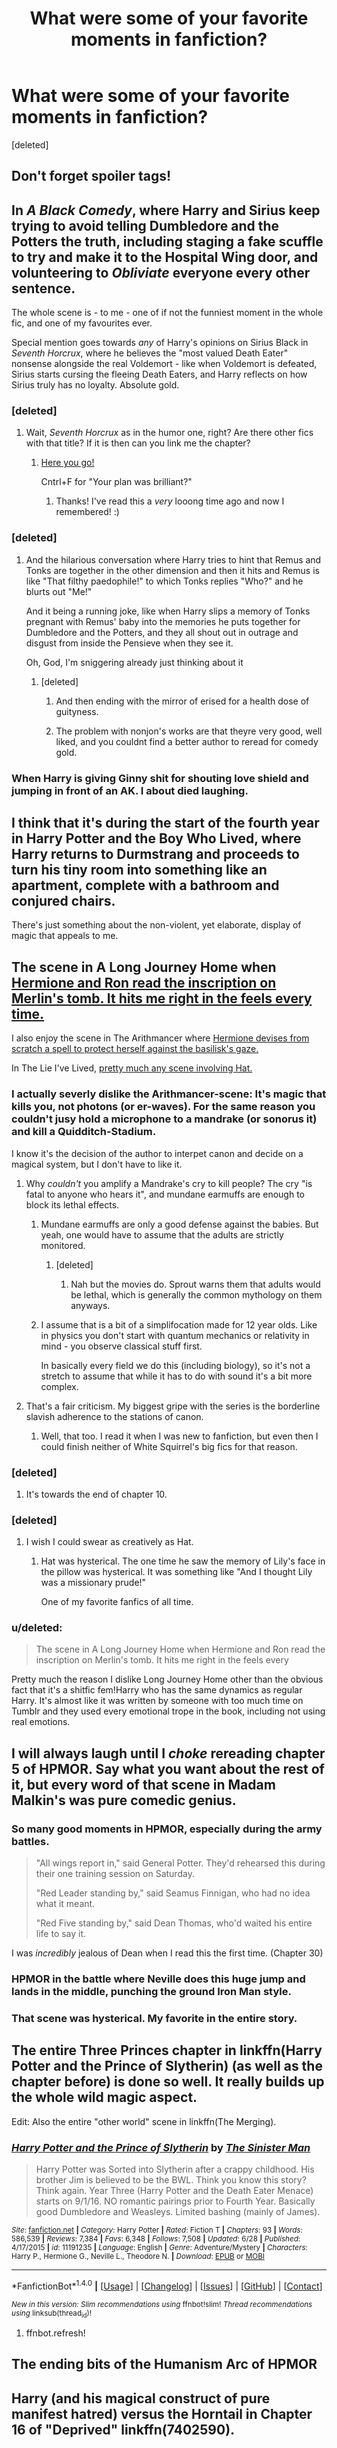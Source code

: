 #+TITLE: What were some of your favorite moments in fanfiction?

* What were some of your favorite moments in fanfiction?
:PROPERTIES:
:Score: 27
:DateUnix: 1500751906.0
:DateShort: 2017-Jul-23
:END:
[deleted]


** Don't forget spoiler tags!
:PROPERTIES:
:Score: 1
:DateUnix: 1500754594.0
:DateShort: 2017-Jul-23
:END:


** In /A Black Comedy/, where Harry and Sirius keep trying to avoid telling Dumbledore and the Potters the truth, including staging a fake scuffle to try and make it to the Hospital Wing door, and volunteering to /Obliviate/ everyone every other sentence.

The whole scene is - to me - one of if not the funniest moment in the whole fic, and one of my favourites ever.

Special mention goes towards /any/ of Harry's opinions on Sirius Black in /Seventh Horcrux/, where he believes the "most valued Death Eater" nonsense alongside the real Voldemort - like when Voldemort is defeated, Sirius starts cursing the fleeing Death Eaters, and Harry reflects on how Sirius truly has no loyalty. Absolute gold.
:PROPERTIES:
:Author: Judge_Knox
:Score: 43
:DateUnix: 1500757424.0
:DateShort: 2017-Jul-23
:END:

*** [deleted]
:PROPERTIES:
:Score: 25
:DateUnix: 1500770397.0
:DateShort: 2017-Jul-23
:END:

**** Wait, /Seventh Horcrux/ as in the humor one, right? Are there other fics with that title? If it is then can you link me the chapter?
:PROPERTIES:
:Score: 2
:DateUnix: 1500928513.0
:DateShort: 2017-Jul-25
:END:

***** [[https://www.fanfiction.net/s/10677106/19/Seventh-Horcrux][Here you go!]]

Cntrl+F for "Your plan was brilliant?"
:PROPERTIES:
:Author: JoseElEntrenador
:Score: 2
:DateUnix: 1500928809.0
:DateShort: 2017-Jul-25
:END:

****** Thanks! I've read this a /very/ looong time ago and now I remembered! :)
:PROPERTIES:
:Score: 1
:DateUnix: 1500928828.0
:DateShort: 2017-Jul-25
:END:


*** [deleted]
:PROPERTIES:
:Score: 15
:DateUnix: 1500758734.0
:DateShort: 2017-Jul-23
:END:

**** And the hilarious conversation where Harry tries to hint that Remus and Tonks are together in the other dimension and then it hits and Remus is like "That filthy paedophile!" to which Tonks replies "Who?" and he blurts out "Me!"

And it being a running joke, like when Harry slips a memory of Tonks pregnant with Remus' baby into the memories he puts together for Dumbledore and the Potters, and they all shout out in outrage and disgust from inside the Pensieve when they see it.

Oh, God, I'm sniggering already just thinking about it
:PROPERTIES:
:Author: Judge_Knox
:Score: 19
:DateUnix: 1500759869.0
:DateShort: 2017-Jul-23
:END:

***** [deleted]
:PROPERTIES:
:Score: 22
:DateUnix: 1500761537.0
:DateShort: 2017-Jul-23
:END:

****** And then ending with the mirror of erised for a health dose of guityness.
:PROPERTIES:
:Author: fflai
:Score: 6
:DateUnix: 1500774230.0
:DateShort: 2017-Jul-23
:END:


****** The problem with nonjon's works are that theyre very good, well liked, and you couldnt find a better author to reread for comedy gold.
:PROPERTIES:
:Author: vash3g
:Score: 4
:DateUnix: 1500774438.0
:DateShort: 2017-Jul-23
:END:


*** When Harry is giving Ginny shit for shouting love shield and jumping in front of an AK. I about died laughing.
:PROPERTIES:
:Author: nounusednames
:Score: 7
:DateUnix: 1500815484.0
:DateShort: 2017-Jul-23
:END:


** I think that it's during the start of the fourth year in Harry Potter and the Boy Who Lived, where Harry returns to Durmstrang and proceeds to turn his tiny room into something like an apartment, complete with a bathroom and conjured chairs.

There's just something about the non-violent, yet elaborate, display of magic that appeals to me.
:PROPERTIES:
:Author: Magnive
:Score: 15
:DateUnix: 1500753849.0
:DateShort: 2017-Jul-23
:END:


** The scene in A Long Journey Home when [[/spoiler][Hermione and Ron read the inscription on Merlin's tomb. It hits me right in the feels every time.]]

I also enjoy the scene in The Arithmancer where [[/spoiler][Hermione devises from scratch a spell to protect herself against the basilisk's gaze.]]

In The Lie I've Lived, [[/spoiler][pretty much any scene involving Hat.]]
:PROPERTIES:
:Score: 16
:DateUnix: 1500764943.0
:DateShort: 2017-Jul-23
:END:

*** I actually severly dislike the Arithmancer-scene: It's magic that kills you, not photons (or er-waves). For the same reason you couldn't jusy hold a microphone to a mandrake (or sonorus it) and kill a Quidditch-Stadium.

I know it's the decision of the author to interpet canon and decide on a magical system, but I don't have to like it.
:PROPERTIES:
:Author: fflai
:Score: 10
:DateUnix: 1500774464.0
:DateShort: 2017-Jul-23
:END:

**** Why /couldn't/ you amplify a Mandrake's cry to kill people? The cry "is fatal to anyone who hears it", and mundane earmuffs are enough to block its lethal effects.
:PROPERTIES:
:Author: Rangi42
:Score: 6
:DateUnix: 1500778396.0
:DateShort: 2017-Jul-23
:END:

***** Mundane earmuffs are only a good defense against the babies. But yeah, one would have to assume that the adults are strictly monitored.
:PROPERTIES:
:Score: 1
:DateUnix: 1500793778.0
:DateShort: 2017-Jul-23
:END:

****** [deleted]
:PROPERTIES:
:Score: 3
:DateUnix: 1500828879.0
:DateShort: 2017-Jul-23
:END:

******* Nah but the movies do. Sprout warns them that adults would be lethal, which is generally the common mythology on them anyways.
:PROPERTIES:
:Score: 1
:DateUnix: 1500850474.0
:DateShort: 2017-Jul-24
:END:


***** I assume that is a bit of a simplifocation made for 12 year olds. Like in physics you don't start with quantum mechanics or relativity in mind - you observe classical stuff first.

In basically every field we do this (including biology), so it's not a stretch to assume that while it has to do with sound it's a bit more complex.
:PROPERTIES:
:Author: fflai
:Score: 1
:DateUnix: 1500828752.0
:DateShort: 2017-Jul-23
:END:


**** That's a fair criticism. My biggest gripe with the series is the borderline slavish adherence to the stations of canon.
:PROPERTIES:
:Score: 1
:DateUnix: 1500776789.0
:DateShort: 2017-Jul-23
:END:

***** Well, that too. I read it when I was new to fanfiction, but even then I could finish neither of White Squirrel's big fics for that reason.
:PROPERTIES:
:Author: fflai
:Score: 3
:DateUnix: 1500777680.0
:DateShort: 2017-Jul-23
:END:


*** [deleted]
:PROPERTIES:
:Score: 3
:DateUnix: 1500769118.0
:DateShort: 2017-Jul-23
:END:

**** It's towards the end of chapter 10.
:PROPERTIES:
:Score: 2
:DateUnix: 1500769863.0
:DateShort: 2017-Jul-23
:END:


*** [deleted]
:PROPERTIES:
:Score: 2
:DateUnix: 1500769003.0
:DateShort: 2017-Jul-23
:END:

**** I wish I could swear as creatively as Hat.
:PROPERTIES:
:Score: 3
:DateUnix: 1500769888.0
:DateShort: 2017-Jul-23
:END:

***** Hat was hysterical. The one time he saw the memory of Lily's face in the pillow was hysterical. It was something like "And I thought Lily was a missionary prude!"

One of my favorite fanfics of all time.
:PROPERTIES:
:Score: 5
:DateUnix: 1500775230.0
:DateShort: 2017-Jul-23
:END:


*** u/deleted:
#+begin_quote
  The scene in A Long Journey Home when Hermione and Ron read the inscription on Merlin's tomb. It hits me right in the feels every
#+end_quote

Pretty much the reason I dislike Long Journey Home other than the obvious fact that it's a shitfic fem!Harry who has the same dynamics as regular Harry. It's almost like it was written by someone with too much time on Tumblr and they used every emotional trope in the book, including not using real emotions.
:PROPERTIES:
:Score: -10
:DateUnix: 1500794772.0
:DateShort: 2017-Jul-23
:END:


** I will always laugh until I /choke/ rereading chapter 5 of HPMOR. Say what you want about the rest of it, but every word of that scene in Madam Malkin's was pure comedic genius.
:PROPERTIES:
:Score: 25
:DateUnix: 1500767679.0
:DateShort: 2017-Jul-23
:END:

*** So many good moments in HPMOR, especially during the army battles.

#+begin_quote
  "All wings report in," said General Potter. They'd rehearsed this during their one training session on Saturday.

  "Red Leader standing by," said Seamus Finnigan, who had no idea what it meant.

  "Red Five standing by," said Dean Thomas, who'd waited his entire life to say it.
#+end_quote

I was /incredibly/ jealous of Dean when I read this the first time. (Chapter 30)
:PROPERTIES:
:Author: jedijinnora
:Score: 27
:DateUnix: 1500777814.0
:DateShort: 2017-Jul-23
:END:


*** HPMOR in the battle where Neville does this huge jump and lands in the middle, punching the ground Iron Man style.
:PROPERTIES:
:Author: oops_i_made_a_typi
:Score: 5
:DateUnix: 1500785675.0
:DateShort: 2017-Jul-23
:END:


*** That scene was hysterical. My favorite in the entire story.
:PROPERTIES:
:Score: 2
:DateUnix: 1500774917.0
:DateShort: 2017-Jul-23
:END:


** The entire Three Princes chapter in linkffn(Harry Potter and the Prince of Slytherin) (as well as the chapter before) is done so well. It really builds up the whole wild magic aspect.

Edit: Also the entire "other world" scene in linkffn(The Merging).
:PROPERTIES:
:Author: JoseElEntrenador
:Score: 8
:DateUnix: 1500770736.0
:DateShort: 2017-Jul-23
:END:

*** [[http://www.fanfiction.net/s/11191235/1/][*/Harry Potter and the Prince of Slytherin/*]] by [[https://www.fanfiction.net/u/4788805/The-Sinister-Man][/The Sinister Man/]]

#+begin_quote
  Harry Potter was Sorted into Slytherin after a crappy childhood. His brother Jim is believed to be the BWL. Think you know this story? Think again. Year Three (Harry Potter and the Death Eater Menace) starts on 9/1/16. NO romantic pairings prior to Fourth Year. Basically good Dumbledore and Weasleys. Limited bashing (mainly of James).
#+end_quote

^{/Site/: [[http://www.fanfiction.net/][fanfiction.net]] *|* /Category/: Harry Potter *|* /Rated/: Fiction T *|* /Chapters/: 93 *|* /Words/: 586,539 *|* /Reviews/: 7,384 *|* /Favs/: 6,348 *|* /Follows/: 7,508 *|* /Updated/: 6/28 *|* /Published/: 4/17/2015 *|* /id/: 11191235 *|* /Language/: English *|* /Genre/: Adventure/Mystery *|* /Characters/: Harry P., Hermione G., Neville L., Theodore N. *|* /Download/: [[http://www.ff2ebook.com/old/ffn-bot/index.php?id=11191235&source=ff&filetype=epub][EPUB]] or [[http://www.ff2ebook.com/old/ffn-bot/index.php?id=11191235&source=ff&filetype=mobi][MOBI]]}

--------------

*FanfictionBot*^{1.4.0} *|* [[[https://github.com/tusing/reddit-ffn-bot/wiki/Usage][Usage]]] | [[[https://github.com/tusing/reddit-ffn-bot/wiki/Changelog][Changelog]]] | [[[https://github.com/tusing/reddit-ffn-bot/issues/][Issues]]] | [[[https://github.com/tusing/reddit-ffn-bot/][GitHub]]] | [[[https://www.reddit.com/message/compose?to=tusing][Contact]]]

^{/New in this version: Slim recommendations using/ ffnbot!slim! /Thread recommendations using/ linksub(thread_id)!}
:PROPERTIES:
:Author: FanfictionBot
:Score: 3
:DateUnix: 1500770744.0
:DateShort: 2017-Jul-23
:END:

**** ffnbot.refresh!
:PROPERTIES:
:Author: JoseElEntrenador
:Score: 1
:DateUnix: 1500770833.0
:DateShort: 2017-Jul-23
:END:


** The ending bits of the Humanism Arc of HPMOR
:PROPERTIES:
:Author: ABZB
:Score: 7
:DateUnix: 1500773896.0
:DateShort: 2017-Jul-23
:END:


** Harry (and his magical construct of pure manifest hatred) versus the Horntail in Chapter 16 of "Deprived" linkffn(7402590).
:PROPERTIES:
:Author: Nicholas_II_Romanov
:Score: 6
:DateUnix: 1500802724.0
:DateShort: 2017-Jul-23
:END:

*** Yeah, that's one of the best battles in the fandom.
:PROPERTIES:
:Author: Ch1pp
:Score: 2
:DateUnix: 1500807990.0
:DateShort: 2017-Jul-23
:END:


*** [[http://www.fanfiction.net/s/7402590/1/][*/Deprived/*]] by [[https://www.fanfiction.net/u/3269586/The-Crimson-Lord][/The Crimson Lord/]]

#+begin_quote
  On that fateful day, two Potters were born. One was destined to be the Boy-Who-Lived. The other was forgotten by the Wizarding World. Now, as the Triwizard Tournament nears, a strange boy is contracted to defend a beautiful girl.
#+end_quote

^{/Site/: [[http://www.fanfiction.net/][fanfiction.net]] *|* /Category/: Harry Potter *|* /Rated/: Fiction M *|* /Chapters/: 19 *|* /Words/: 159,330 *|* /Reviews/: 3,802 *|* /Favs/: 10,130 *|* /Follows/: 9,978 *|* /Updated/: 4/29/2012 *|* /Published/: 9/22/2011 *|* /id/: 7402590 *|* /Language/: English *|* /Genre/: Adventure/Romance *|* /Characters/: Harry P., Fleur D. *|* /Download/: [[http://www.ff2ebook.com/old/ffn-bot/index.php?id=7402590&source=ff&filetype=epub][EPUB]] or [[http://www.ff2ebook.com/old/ffn-bot/index.php?id=7402590&source=ff&filetype=mobi][MOBI]]}

--------------

*FanfictionBot*^{1.4.0} *|* [[[https://github.com/tusing/reddit-ffn-bot/wiki/Usage][Usage]]] | [[[https://github.com/tusing/reddit-ffn-bot/wiki/Changelog][Changelog]]] | [[[https://github.com/tusing/reddit-ffn-bot/issues/][Issues]]] | [[[https://github.com/tusing/reddit-ffn-bot/][GitHub]]] | [[[https://www.reddit.com/message/compose?to=tusing][Contact]]]

^{/New in this version: Slim recommendations using/ ffnbot!slim! /Thread recommendations using/ linksub(thread_id)!}
:PROPERTIES:
:Author: FanfictionBot
:Score: 1
:DateUnix: 1500802744.0
:DateShort: 2017-Jul-23
:END:


** -the stars in hpmor

-the switch to present tense at the end of stages of hope

-the moment dumbledore arrives at the chasm in wastelands, and sees harry leaving the other side

-all of james and lily's conversions in life and times
:PROPERTIES:
:Author: flagamuffin
:Score: 9
:DateUnix: 1500769738.0
:DateShort: 2017-Jul-23
:END:


** Rectifier when Dumbledore learns just what caused Riddle to turn off the dark path. Tom basically didn't change at all he's self-consistent so why is this Tom a light wizard?

Altered Destinies by Dobby Elflord when Harry figures out why Dumbledore acts the way he does.
:PROPERTIES:
:Author: ForumWarrior
:Score: 4
:DateUnix: 1500791327.0
:DateShort: 2017-Jul-23
:END:


** I always enjoy reading the Department of Mysteries battle in Chapter 18 of linkffn(The Merging by Shaydrall). Especially the bit when Fudge arrives, it just seems so climactic.
:PROPERTIES:
:Author: Ch1pp
:Score: 2
:DateUnix: 1500808090.0
:DateShort: 2017-Jul-23
:END:

*** [[http://www.fanfiction.net/s/9720211/1/][*/The Merging/*]] by [[https://www.fanfiction.net/u/2102558/Shaydrall][/Shaydrall/]]

#+begin_quote
  The Dementor attack on Harry leaves him kissed with his wand broken in an alleyway. Somehow surviving, the mystery remains unanswered as the new year draws closer, buried by the looming conflict the Order scrambles to prepare for. Buried by the prospect of his toughest year at Hogwarts yet. In the face of his fate, what can he do but keep moving forwards?
#+end_quote

^{/Site/: [[http://www.fanfiction.net/][fanfiction.net]] *|* /Category/: Harry Potter *|* /Rated/: Fiction T *|* /Chapters/: 23 *|* /Words/: 378,110 *|* /Reviews/: 3,158 *|* /Favs/: 7,326 *|* /Follows/: 8,798 *|* /Updated/: 8/5/2016 *|* /Published/: 9/27/2013 *|* /id/: 9720211 *|* /Language/: English *|* /Genre/: Adventure/Romance *|* /Characters/: Harry P. *|* /Download/: [[http://www.ff2ebook.com/old/ffn-bot/index.php?id=9720211&source=ff&filetype=epub][EPUB]] or [[http://www.ff2ebook.com/old/ffn-bot/index.php?id=9720211&source=ff&filetype=mobi][MOBI]]}

--------------

*FanfictionBot*^{1.4.0} *|* [[[https://github.com/tusing/reddit-ffn-bot/wiki/Usage][Usage]]] | [[[https://github.com/tusing/reddit-ffn-bot/wiki/Changelog][Changelog]]] | [[[https://github.com/tusing/reddit-ffn-bot/issues/][Issues]]] | [[[https://github.com/tusing/reddit-ffn-bot/][GitHub]]] | [[[https://www.reddit.com/message/compose?to=tusing][Contact]]]

^{/New in this version: Slim recommendations using/ ffnbot!slim! /Thread recommendations using/ linksub(thread_id)!}
:PROPERTIES:
:Author: FanfictionBot
:Score: 1
:DateUnix: 1500808106.0
:DateShort: 2017-Jul-23
:END:


** All of Trolling the Toad. Harry embraces his inner Marauder with both arms and decides to make Umbridge's stay at Hogwarts as unpleasant as possible. linkffn(Trolling the Toad) Just a hint: The first trick he pulls is to negate the torture aspect of the Blood Quills and turn them into a tattoo machine. Also, Dobby chips in for a couple pranks of his own.
:PROPERTIES:
:Author: Jahoan
:Score: 2
:DateUnix: 1500873049.0
:DateShort: 2017-Jul-24
:END:

*** [[http://www.fanfiction.net/s/12098960/1/][*/Trolling the Toad/*]] by [[https://www.fanfiction.net/u/2100801/Akela-Victoire][/Akela Victoire/]]

#+begin_quote
  If his life at Hogwarts was going to be a living hell, then so was hers. She wouldn't know what hit her.
#+end_quote

^{/Site/: [[http://www.fanfiction.net/][fanfiction.net]] *|* /Category/: Harry Potter *|* /Rated/: Fiction T *|* /Chapters/: 50 *|* /Words/: 79,190 *|* /Reviews/: 700 *|* /Favs/: 1,046 *|* /Follows/: 1,479 *|* /Updated/: 7/21 *|* /Published/: 8/12/2016 *|* /id/: 12098960 *|* /Language/: English *|* /Genre/: Humor *|* /Characters/: Harry P., Dolores U. *|* /Download/: [[http://www.ff2ebook.com/old/ffn-bot/index.php?id=12098960&source=ff&filetype=epub][EPUB]] or [[http://www.ff2ebook.com/old/ffn-bot/index.php?id=12098960&source=ff&filetype=mobi][MOBI]]}

--------------

*FanfictionBot*^{1.4.0} *|* [[[https://github.com/tusing/reddit-ffn-bot/wiki/Usage][Usage]]] | [[[https://github.com/tusing/reddit-ffn-bot/wiki/Changelog][Changelog]]] | [[[https://github.com/tusing/reddit-ffn-bot/issues/][Issues]]] | [[[https://github.com/tusing/reddit-ffn-bot/][GitHub]]] | [[[https://www.reddit.com/message/compose?to=tusing][Contact]]]

^{/New in this version: Slim recommendations using/ ffnbot!slim! /Thread recommendations using/ linksub(thread_id)!}
:PROPERTIES:
:Author: FanfictionBot
:Score: 1
:DateUnix: 1500873070.0
:DateShort: 2017-Jul-24
:END:


** -The moment in [[https://www.fanfiction.net/s/7305052/1/Against-the-Moon][Against the Moon]] where James, Sirius, and Peter learn the truth about Remus.

-The opening chapter of [[https://www.fanfiction.net/s/3325624/1/The-Age-of-Inertia][Age of Inertia]].

-The protest in [[https://www.fanfiction.net/s/5200789/1/The-Life-and-Times][The Life and Times]].

-The moment when [[/spoiler][Harry gets kidnapped]] in [[https://www.fanfiction.net/s/11269724/1/A-Stricken-Lament][A Stricken Lament]].
:PROPERTIES:
:Author: silver_fire_lizard
:Score: 1
:DateUnix: 1500791809.0
:DateShort: 2017-Jul-23
:END:


** I love the revenge against umbridge in the debt of time linkffn(10772496)
:PROPERTIES:
:Author: PurpleMurex
:Score: 1
:DateUnix: 1500752708.0
:DateShort: 2017-Jul-23
:END:

*** [deleted]
:PROPERTIES:
:Score: 3
:DateUnix: 1500753232.0
:DateShort: 2017-Jul-23
:END:

**** The set up is in part 2, and the revenge is in part 4 (all within this fic, not separate stories). I'm not sure which chapters though. It's far better to read the whole thing to get the most from the revenge. If you like I can hunt through it for you.
:PROPERTIES:
:Author: PurpleMurex
:Score: 1
:DateUnix: 1500760500.0
:DateShort: 2017-Jul-23
:END:


*** [[http://www.fanfiction.net/s/10772496/1/][*/The Debt of Time/*]] by [[https://www.fanfiction.net/u/5869599/ShayaLonnie][/ShayaLonnie/]]

#+begin_quote
  When Hermione finds a way to bring Sirius back from the veil, her actions change the rest of the war. Little does she know her spell restoring him to life provokes magic she doesn't understand and sets her on a path that ends with a Time-Turner. [Currently Being Updated. Est Finish July 2017] *Art by Freya Ishtar*
#+end_quote

^{/Site/: [[http://www.fanfiction.net/][fanfiction.net]] *|* /Category/: Harry Potter *|* /Rated/: Fiction M *|* /Chapters/: 154 *|* /Words/: 775,747 *|* /Reviews/: 11,524 *|* /Favs/: 5,757 *|* /Follows/: 2,442 *|* /Updated/: 10/27/2016 *|* /Published/: 10/21/2014 *|* /Status/: Complete *|* /id/: 10772496 *|* /Language/: English *|* /Genre/: Romance/Friendship *|* /Characters/: Hermione G., Sirius B., Remus L. *|* /Download/: [[http://www.ff2ebook.com/old/ffn-bot/index.php?id=10772496&source=ff&filetype=epub][EPUB]] or [[http://www.ff2ebook.com/old/ffn-bot/index.php?id=10772496&source=ff&filetype=mobi][MOBI]]}

--------------

*FanfictionBot*^{1.4.0} *|* [[[https://github.com/tusing/reddit-ffn-bot/wiki/Usage][Usage]]] | [[[https://github.com/tusing/reddit-ffn-bot/wiki/Changelog][Changelog]]] | [[[https://github.com/tusing/reddit-ffn-bot/issues/][Issues]]] | [[[https://github.com/tusing/reddit-ffn-bot/][GitHub]]] | [[[https://www.reddit.com/message/compose?to=tusing][Contact]]]

^{/New in this version: Slim recommendations using/ ffnbot!slim! /Thread recommendations using/ linksub(thread_id)!}
:PROPERTIES:
:Author: FanfictionBot
:Score: 2
:DateUnix: 1500752724.0
:DateShort: 2017-Jul-23
:END:
